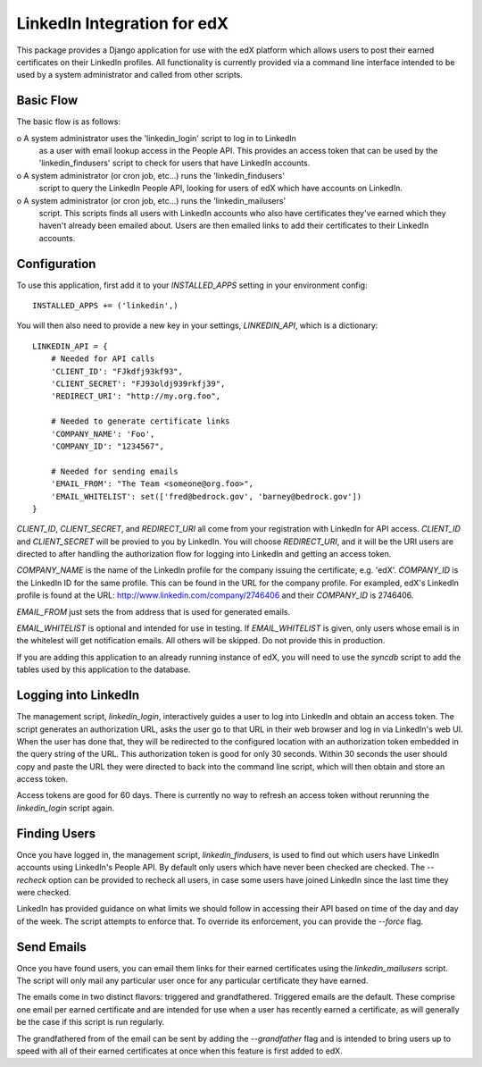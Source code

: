 ============================
LinkedIn Integration for edX
============================

This package provides a Django application for use with the edX platform which 
allows users to post their earned certificates on their LinkedIn profiles.  All
functionality is currently provided via a command line interface intended to be 
used by a system administrator and called from other scripts.

Basic Flow
----------

The basic flow is as follows:

o A system administrator uses the 'linkedin_login' script to log in to LinkedIn
  as a user with email lookup access in the People API.  This provides an access
  token that can be used by the 'linkedin_findusers' script to check for users
  that have LinkedIn accounts.

o A system administrator (or cron job, etc...) runs the 'linkedin_findusers'
  script to query the LinkedIn People API, looking for users of edX which have
  accounts on LinkedIn.

o A system administrator (or cron job, etc...) runs the 'linkedin_mailusers'
  script.  This scripts finds all users with LinkedIn accounts who also have
  certificates they've earned which they haven't already been emailed about.  
  Users are then emailed links to add their certificates to their LinkedIn 
  accounts.

Configuration
-------------

To use this application, first add it to your `INSTALLED_APPS` setting in your
environment config::

    INSTALLED_APPS += ('linkedin',)

You will then also need to provide a new key in your settings, `LINKEDIN_API`,
which is a dictionary::

    LINKEDIN_API = {
        # Needed for API calls
        'CLIENT_ID': "FJkdfj93kf93",
        'CLIENT_SECRET': "FJ93oldj939rkfj39",
        'REDIRECT_URI': "http://my.org.foo",

        # Needed to generate certificate links
        'COMPANY_NAME': 'Foo',
        'COMPANY_ID': "1234567",

        # Needed for sending emails
        'EMAIL_FROM': "The Team <someone@org.foo>",
        'EMAIL_WHITELIST': set(['fred@bedrock.gov', 'barney@bedrock.gov'])
    }

`CLIENT_ID`, `CLIENT_SECRET`, and `REDIRECT_URI` all come from your registration
with LinkedIn for API access.  `CLIENT_ID` and `CLIENT_SECRET` will be provied 
to you by LinkedIn.  You will choose `REDIRECT_URI`, and it will be the URI 
users are directed to after handling the authorization flow for logging into 
LinkedIn and getting an access token.

`COMPANY_NAME` is the name of the LinkedIn profile for the company issuing the
certificate, e.g. 'edX'.  `COMPANY_ID` is the LinkedIn ID for the same profile.
This can be found in the URL for the company profile.  For exampled, edX's 
LinkedIn profile is found at the URL: http://www.linkedin.com/company/2746406
and their `COMPANY_ID` is 2746406.

`EMAIL_FROM` just sets the from address that is used for generated emails.  

`EMAIL_WHITELIST` is optional and intended for use in testing.  If 
`EMAIL_WHITELIST` is given, only users whose email is in the whitelest will get
notification emails.  All others will be skipped.  Do not provide this in 
production.

If you are adding this application to an already running instance of edX, you
will need to use the `syncdb` script to add the tables used by this application
to the database.

Logging into LinkedIn
---------------------

The management script, `linkedin_login`, interactively guides a user to log into
LinkedIn and obtain an access token.  The script generates an authorization URL,
asks the user go to that URL in their web browser and log in via LinkedIn's web
UI.  When the user has done that, they will be redirected to the configured 
location with an authorization token embedded in the query string of the URL.  
This authorization token is good for only 30 seconds.  Within 30 seconds the 
user should copy and paste the URL they were directed to back into the command
line script, which will then obtain and store an access token.  

Access tokens are good for 60 days.  There is currently no way to refresh an
access token without rerunning the `linkedin_login` script again.

Finding Users
-------------

Once you have logged in, the management script, `linkedin_findusers`, is used
to find out which users have LinkedIn accounts using LinkedIn's People API.  By
default only users which have never been checked are checked.  The `--recheck`
option can be provided to recheck all users, in case some users have joined 
LinkedIn since the last time they were checked.

LinkedIn has provided guidance on what limits we should follow in accessing 
their API based on time of the day and day of the week.  The script attempts to
enforce that.  To override its enforcement, you can provide the `--force` flag.

Send Emails
-----------

Once you have found users, you can email them links for their earned 
certificates using the `linkedin_mailusers` script.  The script will only mail
any particular user once for any particular certificate they have earned.  

The emails come in two distinct flavors: triggered and grandfathered.  Triggered
emails are the default.  These comprise one email per earned certificate and are
intended for use when a user has recently earned a certificate, as will 
generally be the case if this script is run regularly.

The grandfathered from of the email can be sent by adding the `--grandfather`
flag and is intended to bring users up to speed with all of their earned 
certificates at once when this feature is first added to edX.  
